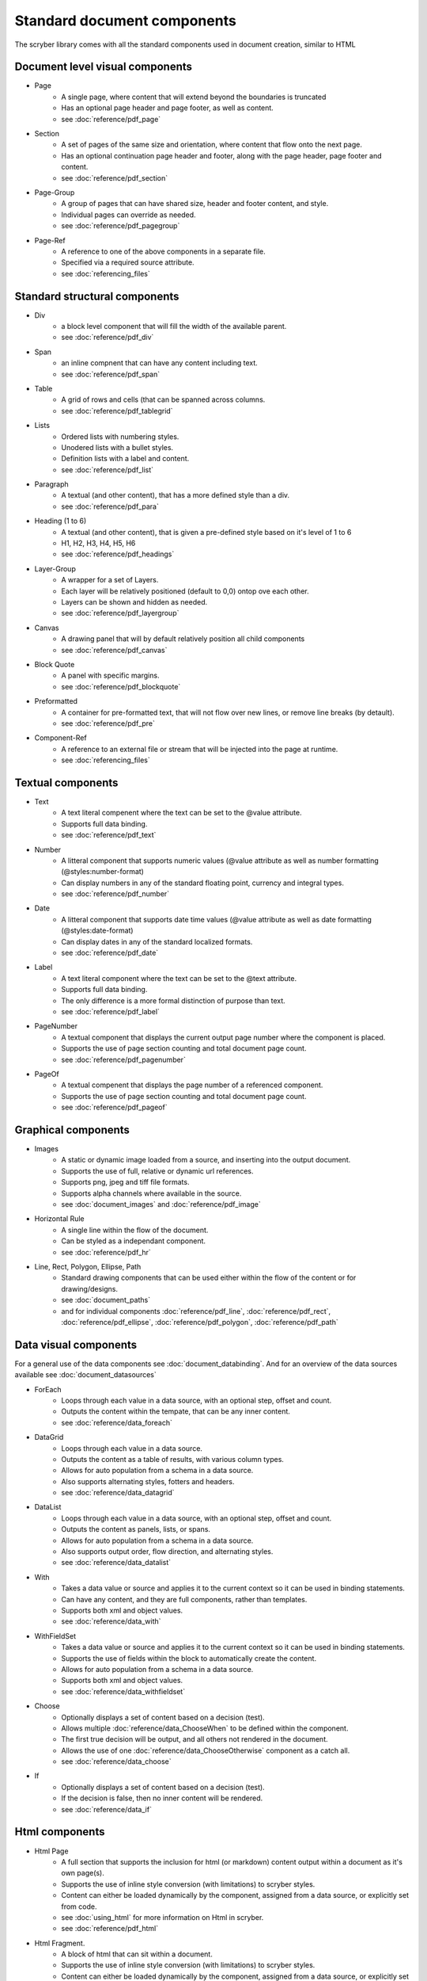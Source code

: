 ================================
Standard document components
================================

The scryber library comes with all the standard components used in document creation, similar to HTML

Document level visual components
================================

* Page
    * A single page, where content that will extend beyond the boundaries is truncated
    * Has an optional page header and page footer, as well as content.
    * see :doc:`reference/pdf_page`
* Section
    * A set of pages of the same size and orientation, where content that flow onto the next page.
    * Has an optional continuation page header and footer, along with the page header, page footer and content.
    * see :doc:`reference/pdf_section`
* Page-Group
    * A group of pages that can have shared size, header and footer content, and style.
    * Individual pages can override as needed.
    * see :doc:`reference/pdf_pagegroup`
* Page-Ref
    * A reference to one of the above components in a separate file.
    * Specified via a required source attribute.
    * see :doc:`referencing_files` 

Standard structural components
==============================

* Div
    * a block level component that will fill the width of the available parent.
    * see :doc:`reference/pdf_div`
* Span 
    * an inline compnent that can have any content including text.
    * see :doc:`reference/pdf_span`
* Table
    * A grid of rows and cells (that can be spanned across columns.
    * see :doc:`reference/pdf_tablegrid`
* Lists
    * Ordered lists with numbering styles.
    * Unodered lists with a bullet styles.
    * Definition lists with a label and content.
    * see :doc:`reference/pdf_list`
* Paragraph
    * A textual (and other content), that has a more defined style than a div.
    * see :doc:`reference/pdf_para`
* Heading (1 to 6)
    * A textual (and other content), that is given a pre-defined style based on it's level of 1 to 6
    * H1, H2, H3, H4, H5, H6
    * see :doc:`reference/pdf_headings`
* Layer-Group
    * A wrapper for a set of Layers.
    * Each layer will be relatively positioned (default to 0,0) ontop ove each other.
    * Layers can be shown and hidden as needed.
    * see :doc:`reference/pdf_layergroup`
* Canvas
    * A drawing panel that will by default relatively position all child components
    * see :doc:`reference/pdf_canvas`
* Block Quote
    * A panel with specific margins.
    * see :doc:`reference/pdf_blockquote`
* Preformatted
    * A container for pre-formatted text, that will not flow over new lines, or remove line breaks (by detault).
    * see :doc:`reference/pdf_pre`
* Component-Ref
    * A reference to an external file or stream that will be injected into the page at runtime.
    * see :doc:`referencing_files` 


Textual components
==================

* Text
    * A text literal compenent where the text can be set to the @value attribute.
    * Supports full data binding.
    * see :doc:`reference/pdf_text`
* Number
    * A litteral component that supports numeric values (@value attribute as well as number formatting (@styles:number-format)
    * Can display numbers in any of the standard floating point, currency and integral types.
    * see :doc:`reference/pdf_number`
* Date
    * A litteral component that supports date time values (@value attribute as well as date formatting (@styles:date-format)
    * Can display dates in any of the standard localized formats.
    * see :doc:`reference/pdf_date`
* Label
    * A text literal component where the text can be set to the @text attribute.
    * Supports full data binding.
    * The only difference is a more formal distinction of purpose than text.
    * see :doc:`reference/pdf_label`
* PageNumber
    * A textual component that displays the current output page number where the component is placed.
    * Supports the use of page section counting and total document page count.
    * see :doc:`reference/pdf_pagenumber`
* PageOf
    * A textual compenent that displays the page number of a referenced component.
    * Supports the use of page section counting and total document page count.
    * see :doc:`reference/pdf_pageof`


Graphical components
====================

* Images
    * A static or dynamic image loaded from a source, and inserting into the output document.
    * Supports the use of full, relative or dynamic url references.
    * Supports png, jpeg and tiff file formats.
    * Supports alpha channels where available in the source.
    * see :doc:`document_images` and :doc:`reference/pdf_image`
* Horizontal Rule
    * A single line within the flow of the document.
    * Can be styled as a independant component.
    * see :doc:`reference/pdf_hr`
* Line, Rect, Polygon, Ellipse, Path
    * Standard drawing components that can be used either within the flow of the content or for drawing/designs.
    * see :doc:`document_paths` 
    * and for individual components :doc:`reference/pdf_line`, :doc:`reference/pdf_rect`, :doc:`reference/pdf_ellipse`, :doc:`reference/pdf_polygon`, :doc:`reference/pdf_path`


Data visual components
======================

For a general use of the data components see :doc:`document_databinding`.
And for an overview of the data sources available see :doc:`document_datasources`

* ForEach
    * Loops through each value in a data source, with an optional step, offset and count.
    * Outputs the content within the tempate, that can be any inner content.
    * see :doc:`reference/data_foreach`
* DataGrid
    * Loops through each value in a data source.
    * Outputs the content as a table of results, with various column types.
    * Allows for auto population from a schema in a data source.
    * Also supports alternating styles, fotters and headers.
    * see :doc:`reference/data_datagrid`
* DataList
    * Loops through each value in a data source, with an optional step, offset and count.
    * Outputs the content as panels, lists, or spans.
    * Allows for auto population from a schema in a data source.
    * Also supports output order, flow direction, and alternating styles.
    * see :doc:`reference/data_datalist`
* With
    * Takes a data value or source and applies it to the current context so it can be used in binding statements.
    * Can have any content, and they are full components, rather than templates.
    * Supports both xml and object values.
    * see :doc:`reference/data_with`
* WithFieldSet
    * Takes a data value or source and applies it to the current context so it can be used in binding statements.
    * Supports the use of fields within the block to automatically create the content.
    * Allows for auto population from a schema in a data source.
    * Supports both xml and object values.
    * see :doc:`reference/data_withfieldset`
* Choose
    * Optionally displays a set of content based on a decision (test).
    * Allows multiple :doc:`reference/data_ChooseWhen` to be defined within the component.
    * The first true decision will be output, and all others not rendered in the document.
    * Allows the use of one :doc:`reference/data_ChooseOtherwise` component as a catch all.
    * see :doc:`reference/data_choose`
* If
    * Optionally displays a set of content based on a decision (test).
    * If the decision is false, then no inner content will be rendered.
    * see :doc:`reference/data_if`

Html components
===============

* Html Page
    * A full section that supports the inclusion for html (or markdown) content output within a document as it's own page(s).
    * Supports the use of inline style conversion (with limitations) to scryber styles.
    * Content can either be loaded dynamically by the component, assigned from a data source, or explicitly set from code.
    * see :doc:`using_html` for more information on Html in scryber.
    * see :doc:`reference/pdf_html`
* Html Fragment.
    * A block of html that can sit within a document.
    * Supports the use of inline style conversion (with limitations) to scryber styles.
    * Content can either be loaded dynamically by the component, assigned from a data source, or explicitly set from code.
    * see :doc:`using_html` for more information on Html in scryber.
    * see :doc:`reference/pdf_htmlfragment`

Navigational components
=======================

* Link
    * A hyper link to a location within the current document, or another document, or a web resource.
    * Content within can be styled appropriately.
    * Document references can be based on ID or name.
    * Page links can be First, Previous, Next, Last or numbered.
    * see :doc:`document_linking` and :doc:`reference/pdf_link`
* Column break
    * Stops the flow of content within the current region, and moves any following content onto the next available column.
    * Can be positioned at any depth within a multicolumn layout.
    * see :doc:`document_layout` and :doc:`reference/pdf_columnbreak`
* Page break
    * Stops the flow of content within the current page, and moves any following content onto the next available page.
    * Can be positioned at any depth within a layout.
    * see :doc:`document_layout` and :doc:`reference/pdf_pagebreak`
